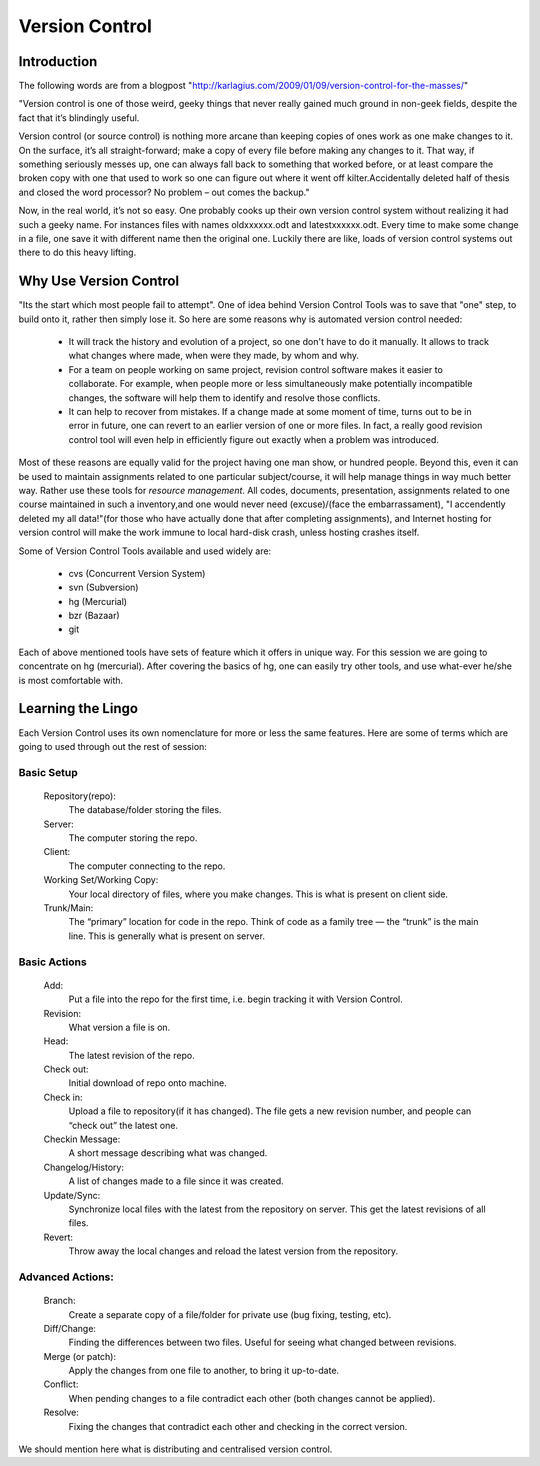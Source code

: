 
Version Control
===============

Introduction
------------

The following words are from a blogpost "http://karlagius.com/2009/01/09/version-control-for-the-masses/"

"Version control is one of those weird, geeky things that never really gained much ground in non-geek fields, despite the fact that it’s blindingly useful.

Version control (or source control) is nothing more arcane than keeping copies of ones work as one make changes to it. On the surface, it’s all straight-forward; make a copy of every file before making any changes to it. That way, if something seriously messes up, one can always fall back to something that worked before, or at least compare the broken copy with one that used to work so one can figure out where it went off kilter.Accidentally deleted half of thesis and closed the word processor? No problem – out comes the backup."

Now, in the real world, it’s not so easy. One probably cooks up their own version control system without realizing it had such a geeky name. For instances files with names oldxxxxxx.odt and latestxxxxxx.odt. Every time to make some change in a file, one save it with different name then the original one. Luckily there are like, loads of version control systems out there to do this heavy lifting.

Why Use Version Control
-----------------------

"Its the start which most people fail to attempt". 
One of idea behind Version Control Tools was to save that "one" step, to build onto it, rather then simply lose it. So here are some reasons why is automated version control needed:

    - It will track the history and evolution of a project, so one don't have to do it manually. It allows to track what changes where made, when were they made, by whom and why.
    - For a team on people working on same project, revision control software makes it easier to collaborate. For example, when people more or less simultaneously make potentially incompatible changes, the software will help them to identify and resolve those conflicts.
    - It can help to recover from mistakes. If a change made at some moment of time, turns out to be in error in future, one can revert to an earlier version of one or more files. In fact, a really good revision control tool will even help in efficiently figure out exactly when a problem was introduced.

Most of these reasons are equally valid for the project having one man show, or hundred people. Beyond this, even it can be used to maintain assignments related to one particular subject/course, it will help manage things in way much better way. Rather use these tools for *resource management*. All codes, documents, presentation, assignments related to one course maintained in such a inventory,and one would never need (excuse)/(face the embarrassament), "I accendently deleted my all data!"(for those who have actually done that after completing assignments), and Internet hosting for version control will make the work immune to local hard-disk crash, unless hosting crashes itself.

Some of Version Control Tools available and used widely are:

     - cvs (Concurrent Version System)
     - svn (Subversion)
     - hg (Mercurial)
     - bzr (Bazaar)
     - git 

Each of above mentioned tools have sets of feature which it offers in unique way. For this session we are going to concentrate on hg (mercurial). After covering the basics of hg, one can easily try other tools, and use what-ever he/she is most comfortable with.

Learning the Lingo
------------------

Each Version Control uses its own nomenclature for more or less the same features. Here are some of terms which are going to used through out the rest of session:

Basic Setup
~~~~~~~~~~~

     Repository(repo):
	The database/folder storing the files.
     Server:
	The computer storing the repo.
     Client:
	The computer connecting to the repo.
     Working Set/Working Copy:
     	Your local directory of files, where you make changes. This is what is present on client side.
     Trunk/Main:
	The “primary” location for code in the repo. Think of code as a family tree — the “trunk” is the main line. This is generally what is present on server.

Basic Actions
~~~~~~~~~~~~~
     
     Add:
	Put a file into the repo for the first time, i.e. begin tracking it with Version Control.
     Revision:
	What version a file is on.
     Head:
	The latest revision of the repo.
     Check out:
     	Initial download of repo onto machine.
     Check in:
     	Upload a file to repository(if it has changed). The file gets a new revision number, and people can “check out” the latest one.
     Checkin Message:
     	A short message describing what was changed.
     Changelog/History:
	A list of changes made to a file since it was created.
     Update/Sync:
	Synchronize local files with the latest from the repository on server. This get the latest revisions of all files.
     Revert:
	Throw away the local changes and reload the latest version from the repository.

Advanced Actions:
~~~~~~~~~~~~~~~~~

     Branch:
	Create a separate copy of a file/folder for private use (bug fixing, testing, etc).
     Diff/Change:
	Finding the differences between two files. Useful for seeing what changed between revisions.
     Merge (or patch):
     	Apply the changes from one file to another, to bring it up-to-date.
     Conflict:
	When pending changes to a file contradict each other (both changes cannot be applied).
     Resolve:
	Fixing the changes that contradict each other and checking in the correct version.
     
We should mention here what is distributing and centralised version control.
